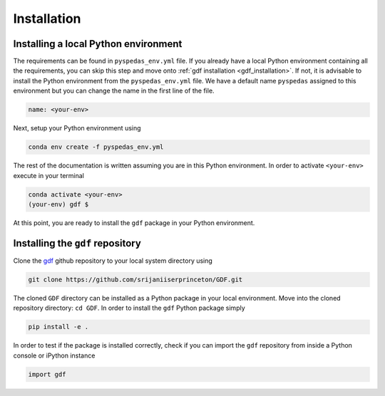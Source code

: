 .. _install:

*************
Installation
*************

Installing a local Python environment
=====================================
The requirements can be found in ``pyspedas_env.yml`` file. 
If you already have a local Python environment containing all the
requirements, you can skip this step and move onto :ref:`gdf installation <gdf_installation>`.
If not, it is advisable to install the Python environment from the
``pyspedas_env.yml`` file. We have a default name ``pyspedas`` 
assigned to this environment but you can change the name in the
first line of the file.

.. code-block:: yaml

   name: <your-env>

Next, setup your Python environment using

.. code-block:: bash
   
   conda env create -f pyspedas_env.yml

The rest of the documentation is written assuming you are in this 
Python environment. In order to activate ``<your-env>`` execute in your
terminal

.. code-block:: bash

   conda activate <your-env>
   (your-env) gdf $

At this point, you are ready to install the ``gdf`` package in your 
Python environment.

.. _gdf_installation:

Installing the ``gdf`` repository
=================================
Clone the `gdf <https://github.com/srijaniiserprinceton/GDF>`_ github
repository to your local system directory using

.. code-block:: bash

   git clone https://github.com/srijaniiserprinceton/GDF.git

The cloned ``GDF`` directory can be installed as a Python package
in your local environment. Move into the cloned repository 
directory: ``cd GDF``. In order to install the ``gdf`` Python package simply

.. code-block:: bash

   pip install -e .

In order to test if the package is installed correctly, check if you can
import the ``gdf`` repository from inside a Python console or iPython
instance

.. code-block:: python
   
   import gdf

